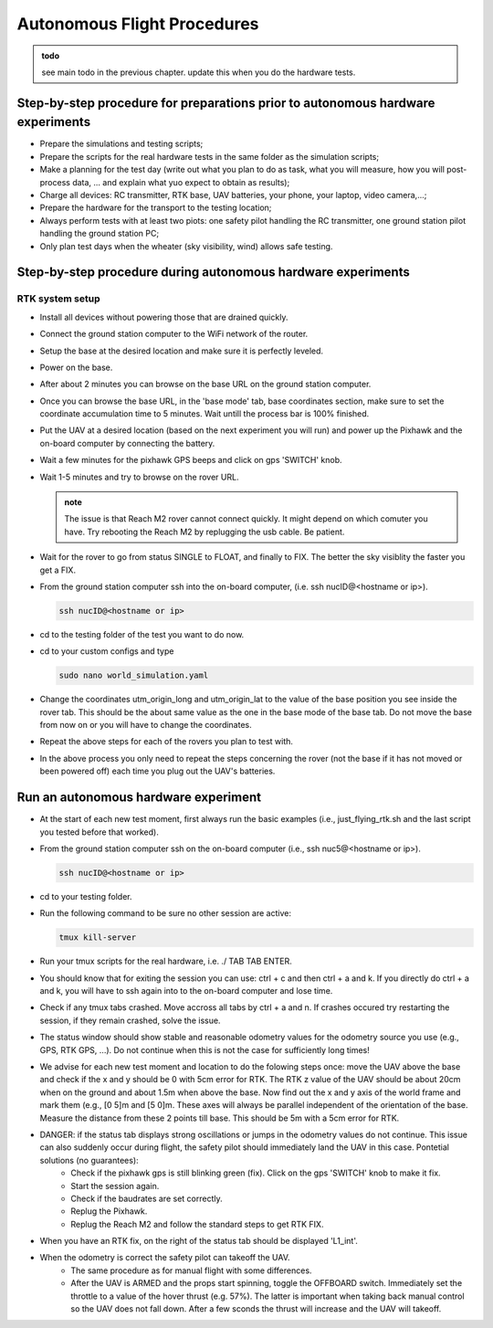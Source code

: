 Autonomous Flight Procedures
=============================

.. admonition:: todo

   see main todo in the previous chapter. update this when you do the hardware tests.

Step-by-step procedure for preparations prior to autonomous hardware experiments
----------------------------------------------------------------------------------
* Prepare the simulations and testing scripts;
* Prepare the scripts for the real hardware tests in the same folder as the simulation scripts;
* Make a planning for the test day (write out what you plan to do as task, what you will measure, how you will post-process data, ... and explain what yuo expect to obtain as results);
* Charge all devices: RC transmitter, RTK base, UAV batteries, your phone, your laptop, video camera,...;
* Prepare the hardware for the transport to the testing location;
* Always perform tests with at least two piots: one safety pilot handling the RC transmitter, one ground station pilot handling the ground station PC;
* Only plan test days when the wheater (sky visibility, wind) allows safe testing.
    

Step-by-step procedure during autonomous hardware experiments
--------------------------------------------------------------

RTK system setup
^^^^^^^^^^^^^^^^^^^^^^^
* Install all devices without powering those that are drained quickly.
* Connect the ground station computer to the WiFi network of the router.
* Setup the base at the desired location and make sure it is perfectly leveled.
* Power on the base.
* After about 2 minutes you can browse on the base URL on the ground station computer.
* Once you can browse the base URL, in the 'base mode' tab, base coordinates section, make sure to set the coordinate accumulation time to 5 minutes. Wait untill the process bar is 100% finished.
* Put the UAV at a desired location (based on the next experiment you will run) and power up the Pixhawk and the on-board computer by connecting the battery.
* Wait a few minutes for the pixhawk GPS beeps and click on gps 'SWITCH' knob.
* Wait 1-5 minutes and try to browse on the rover URL. 
  
  .. admonition:: note

    The issue is that Reach M2 rover cannot connect quickly. It might depend on which comuter you have. Try rebooting the Reach M2 by replugging the usb cable. Be patient.

* Wait for the rover to go from status SINGLE to FLOAT, and finally to FIX. The better the sky visiblity the faster you get a FIX.
* From the ground station computer ssh into the on-board computer, (i.e. ssh nucID@<hostname or ip>).
  
  .. code-block:: shell 

    ssh nucID@<hostname or ip>

* cd to the testing folder of the test you want to do now.
* cd to your custom configs and type

  .. code-block:: shell 

    sudo nano world_simulation.yaml


* Change the coordinates utm_origin_long and utm_origin_lat to the value of the base position you see inside the rover tab. This should be the about same value as the one in the base mode of the base tab. Do not move the base from now on or you will have to change the coordinates.
* Repeat the above steps for each of the rovers you plan to test with.
* In the above process you only need to repeat the steps concerning the rover (not the base if it has not moved or been powered off) each time you plug out the UAV's batteries. 
  
  
Run an autonomous hardware experiment
----------------------------------------
* At the start of each new test moment, first always run the basic examples (i.e., just_flying_rtk.sh and the last script you tested before that worked).
* From the ground station computer ssh on the on-board computer (i.e., ssh nuc5@<hostname or ip>).

  .. code-block:: shell 

    ssh nucID@<hostname or ip>

* cd to your testing folder.
* Run the following command to be sure no other session are active:

  .. code-block:: shell 

    tmux kill-server

* Run your tmux scripts for the real hardware, i.e. ./ TAB TAB ENTER.
* You should know that for exiting the session you can use: ctrl + c and then ctrl + a and k. If you directly do ctrl + a and k, you will have to ssh again into to the on-board computer and lose time.
* Check if any tmux tabs crashed. Move accross all tabs by ctrl + a and n. If crashes occured try restarting the session, if they remain crashed, solve the issue.
* The status window should show stable and reasonable odometry values for the odometry source you use (e.g., GPS, RTK GPS, ...). Do not continue when this is not the case for sufficiently long times!
* We advise for each new test moment and location to do the folowing steps once: move the UAV above the base and check if the x and y should be 0 with 5cm error for RTK. The RTK z value of the UAV should be about 20cm when on the ground and about 1.5m when above the base. Now find out the x and y axis of the world frame and mark them (e.g., [0 5]m and [5 0]m. These axes will always be parallel independent of the orientation of the base. Measure the distance from these 2 points till base. This should be 5m with a 5cm error for RTK.
* DANGER: if the status tab displays strong oscillations or jumps in the odometry values do not continue. This issue can also suddenly occur during flight, the safety pilot should immediately land the UAV in this case. Pontetial solutions (no guarantees):
    * Check if the pixhawk gps is still blinking green (fix). Click on the gps 'SWITCH' knob to make it fix. 
    * Start the session again.
    * Check if the baudrates are set correctly.
    * Replug the Pixhawk.
    * Replug the Reach M2 and follow the standard steps to get RTK FIX.
* When you have an RTK fix, on the right of the status tab should be displayed 'L1_int'.
* When the odometry is correct the safety pilot can takeoff the UAV. 
      * The same procedure as for manual flight with some differences.
      * After the UAV is ARMED and the props start spinning, toggle the OFFBOARD switch. Immediately set the throttle to a value of the hover thrust (e.g. 57%). The latter is important when taking back manual control so the UAV does not fall down. After a few sconds the thrust will increase and the UAV will takeoff. 

